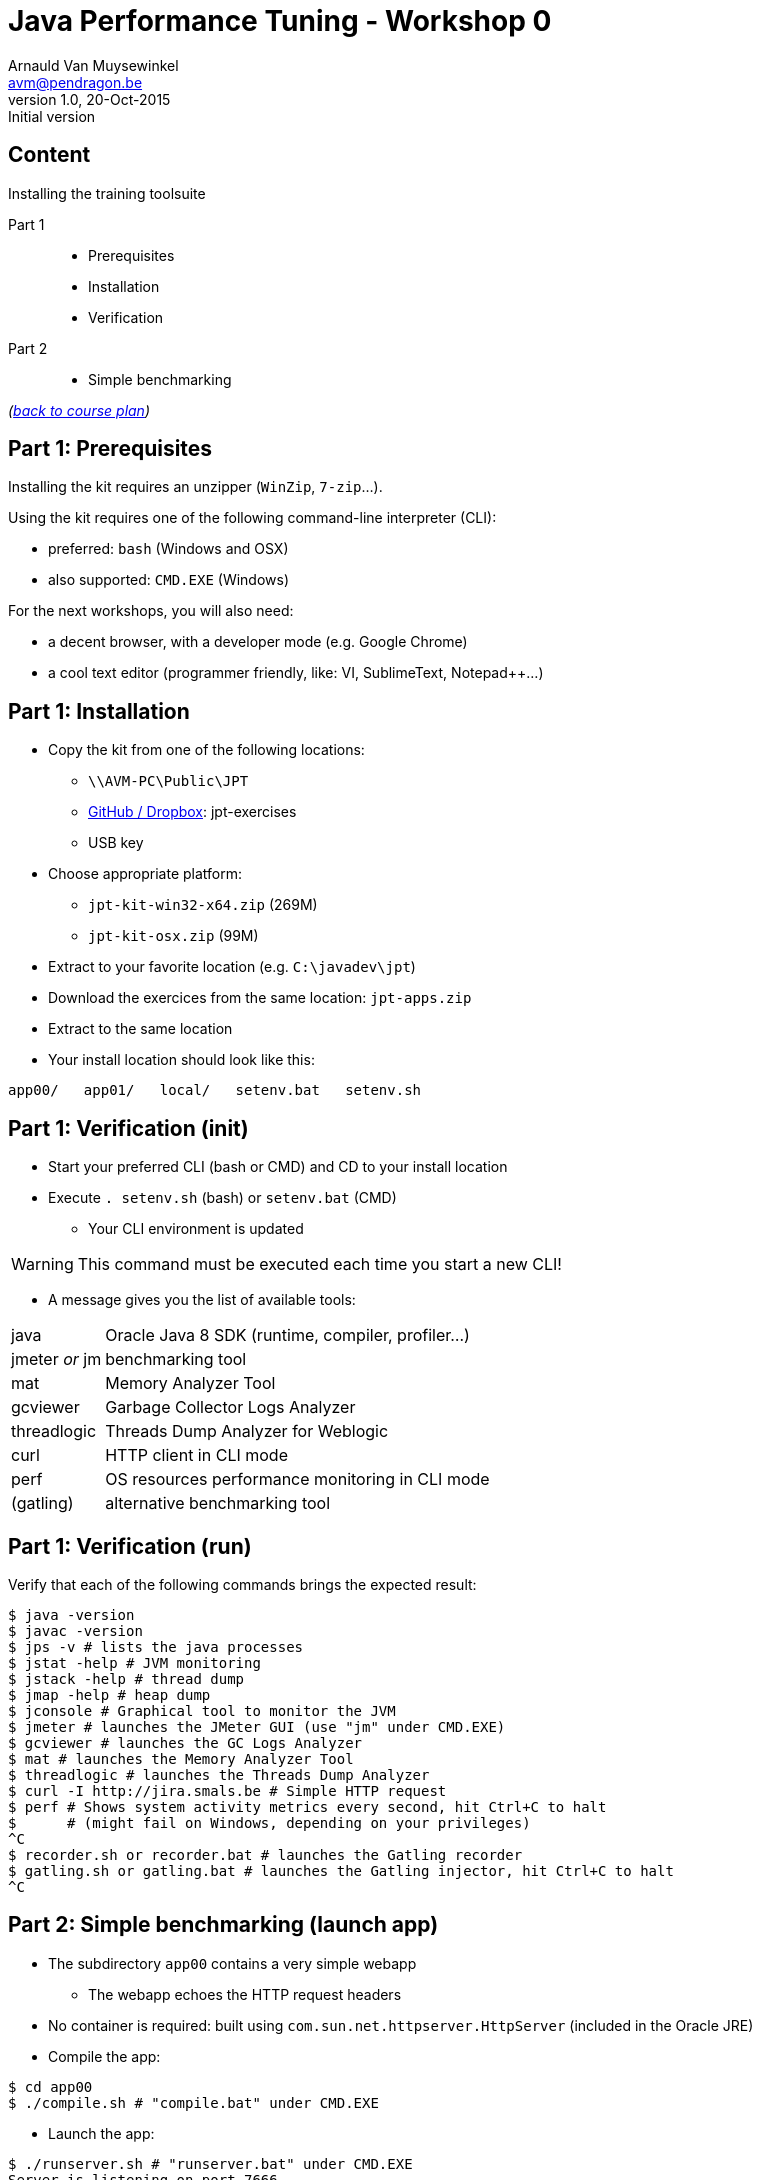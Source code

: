 // build_options: 
Java Performance Tuning - Workshop 0
====================================
Arnauld Van Muysewinkel <avm@pendragon.be>
v1.0, 20-Oct-2015: Initial version
:backend: slidy
//:theme: volnitsky
:data-uri:
:copyright: Creative-Commons-Zero (Arnauld Van Muysewinkel)
:icons:
:br: pass:[<br>]


Content
-------

*****
Installing the training toolsuite
*****

Part 1::
* Prerequisites
* Installation
* Verification
Part 2::
* Simple benchmarking

_(link:../0-extra/1-training_plan.html#_workshops[back to course plan])_


Part 1: Prerequisites
---------------------

Installing the kit requires an unzipper (+WinZip+, +7-zip+...).

Using the kit requires one of the following command-line interpreter (CLI):

* preferred: +bash+ (Windows and OSX)
* also supported: +CMD.EXE+ (Windows)

For the next workshops, you will also need:

* a decent browser, with a developer mode (e.g. Google Chrome)
* a cool text editor (programmer friendly, like: VI, SublimeText, Notepad++...)

Part 1: Installation
--------------------

* Copy the kit from one of the following locations:
** +\\AVM-PC\Public\JPT+
** https://github.com/arnauldvm/jpt-exercises/blob/master/download.md[GitHub / Dropbox]: jpt-exercises
** USB key
* Choose appropriate platform:
** +jpt-kit-win32-x64.zip+ (269M)
** +jpt-kit-osx.zip+ (99M)
* Extract to your favorite location (e.g. +C:\javadev\jpt+)
* Download the exercices from the same location: +jpt-apps.zip+
* Extract to the same location
* Your install location should look like this:
----
app00/   app01/   local/   setenv.bat   setenv.sh
----


Part 1: Verification (init)
---------------------------

* Start your preferred CLI (bash or CMD) and CD to your install location
* Execute +. setenv.sh+ (bash) or +setenv.bat+ (CMD)
** Your CLI environment is updated

WARNING: This command must be executed each time you start a new CLI!

* A message gives you the list of available tools:

[horizontal]
java:: Oracle Java 8 SDK (runtime, compiler, profiler...)
jmeter _or_ jm:: benchmarking tool
mat:: Memory Analyzer Tool
gcviewer:: Garbage Collector Logs Analyzer
threadlogic:: Threads Dump Analyzer for Weblogic
curl:: HTTP client in CLI mode
perf:: OS resources performance monitoring in CLI mode
(gatling):: alternative benchmarking tool


Part 1: Verification (run)
--------------------------

Verify that each of the following commands brings the expected result:

----
$ java -version
$ javac -version
$ jps -v # lists the java processes
$ jstat -help # JVM monitoring
$ jstack -help # thread dump
$ jmap -help # heap dump
$ jconsole # Graphical tool to monitor the JVM
$ jmeter # launches the JMeter GUI (use "jm" under CMD.EXE)
$ gcviewer # launches the GC Logs Analyzer
$ mat # launches the Memory Analyzer Tool
$ threadlogic # launches the Threads Dump Analyzer
$ curl -I http://jira.smals.be # Simple HTTP request
$ perf # Shows system activity metrics every second, hit Ctrl+C to halt
$      # (might fail on Windows, depending on your privileges)
^C
$ recorder.sh or recorder.bat # launches the Gatling recorder
$ gatling.sh or gatling.bat # launches the Gatling injector, hit Ctrl+C to halt
^C
----


Part 2: Simple benchmarking (launch app)
----------------------------------------

* The subdirectory +app00+ contains a very simple webapp
** The webapp echoes the HTTP request headers
* No container is required: built using +com.sun.net.httpserver.HttpServer+ (included in the Oracle JRE)
* Compile the app:
----
$ cd app00
$ ./compile.sh # "compile.bat" under CMD.EXE
----
* Launch the app:
----
$ ./runserver.sh # "runserver.bat" under CMD.EXE
Server is listening on port 7666
----
** Should the port not be free, you can change it by editing the launch script (option +-p<port>+)


Part 2: Simple benchmarking (verify app)
----------------------------------------

* Open a new CLI (remember to execute +. setenv.sh+ or +setenv.bat+)
* Check that the webapp correctly answers to request{br}
_(the exact output may slightly differ depending on your curl version)_:
----
$ curl localhost:7666 # adapt the port number if required
Accept=[*/*]
Host=[localhost:7666]
User-agent=[curl/7.45.0]
----
* Use your browser to navigate to +http://localhost:7666+{br}
and compare the results


Part 2: Simple benchmarking (jmeter)
------------------------------------

* In your second CLI, launch jmeter:
----
$ jmeter # or "jm"
----
* Right-click on "Test Plan" >> Add >> Threads (Users) >> Thread Group
* Right-click on "Thread Group" >> Add >> Sampler >> HTTP Request
* Left-click on "HTTP Request", and key in the following fields:
** Server name or IP: [ localhost ]
** Port Number: [ 7666 ]
* Right-click on "HTTP Request" >> Add >> Listener >> View Results Tree
* Menu "File" >> Save
** Choose an appropriate location and name to save your performance test script (e.g. +src/main/jmeter/app00.jmx+)
* Menu "Run" >> Start
** The test is executed
* Check the response by examining the "View Results Tree" panel

* Terminate the app by hitting Ctrl+C in its CLI windows


That's all folks!
-----------------

[cols="^",grid="none",frame="none"]
|=====
|image:../thats-all-folks.png[link="#(1)"]
|=====
